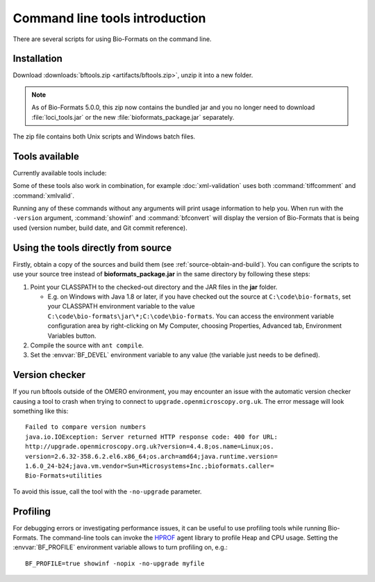 Command line tools introduction
===============================

There are several scripts for using Bio-Formats on the command
line.

Installation
------------

Download :downloads:`bftools.zip <artifacts/bftools.zip>`, unzip it into a new
folder.

.. note:: As of Bio-Formats 5.0.0, this zip now contains the bundled jar
    and you no longer need to download :file:`loci_tools.jar` or the new
    :file:`bioformats_package.jar` separately.


The zip file contains both Unix scripts and Windows batch files.

Tools available
---------------

Currently available tools include:

.. glossary::

    showinf
        Prints information about a given image file to the console, and
        displays the image itself in the Bio-Formats image viewer (see
        :doc:`display` for more information).

    ijview
        Displays the given image file in ImageJ using the Bio-Formats Importer
        plugin.  See :doc:`ijview` for details.

    bfconvert
        Converts an image file from one format to another. Bio-Formats must
        support writing to the output file (see :doc:`conversion` for more
        information).

    formatlist
        Displays a list of supported file formats in HTML, plaintext or XML.
        See :doc:`formatlist` for details.

    xmlindent
        A simple XML prettifier similar to :command:`xmllint --format` but more
        robust in that it attempts to produce output regardless of syntax
        errors in the XML.  See :doc:`xmlindent` for details.

    xmlvalid
        A command-line XML validation tool, useful for checking an OME-XML
        document for compliance with the OME-XML schema.

    tiffcomment
        Dumps the comment from the given TIFF file's first IFD entry; useful
        for examining the OME-XML block in an OME-TIFF file (also see
        :doc:`edit`).

    domainlist
        Displays a list of imaging domains and the supported formats
        associated with each domain.  See :doc:`domainlist` for more
        information.

    mkfake
        Creates a "fake" high-content screen with configurable dimensions.
        This is useful for testing how HCS metadata is handled, without
        requiring real image data from an acquired screen.  See :doc:`mkfake`
        for more information.

Some of these tools also work in combination, for example
:doc:`xml-validation` uses both :command:`tiffcomment` and :command:`xmlvalid`.

Running any of these commands without any arguments will print usage
information to help you. When run with the ``-version`` argument, :command:`showinf`
and :command:`bfconvert` will display the version of Bio-Formats that is being used
(version number, build date, and Git commit reference).

Using the tools directly from source
------------------------------------

Firstly, obtain a copy of the sources and build them (see
:ref:`source-obtain-and-build`). You can configure the scripts to use
your source tree instead of **bioformats\_package.jar** in the same
directory by following these steps:

#. Point your CLASSPATH to the checked-out directory and the JAR files
   in the **jar** folder.

   -  E.g. on Windows with Java 1.8 or later, if you have checked out
      the source at ``C:\code\bio-formats``, set your CLASSPATH environment
      variable to the value ``C:\code\bio-formats\jar\*;C:\code\bio-formats``. You can
      access the environment variable configuration area by
      right-clicking on My Computer, choosing Properties, Advanced tab,
      Environment Variables button.

#. Compile the source with ``ant compile``.
#. Set the :envvar:`BF_DEVEL` environment variable to any value (the
   variable just needs to be defined).

Version checker
---------------

If you run bftools outside of the OMERO environment, you may encounter an
issue with the automatic version checker causing a tool to crash when trying
to connect to ``upgrade.openmicroscopy.org.uk``. The error message will look
something like this:

::

    Failed to compare version numbers
    java.io.IOException: Server returned HTTP response code: 400 for URL:
    http://upgrade.openmicroscopy.org.uk?version=4.4.8;os.name=Linux;os.
    version=2.6.32-358.6.2.el6.x86_64;os.arch=amd64;java.runtime.version=
    1.6.0_24-b24;java.vm.vendor=Sun+Microsystems+Inc.;bioformats.caller=
    Bio-Formats+utilities

To avoid this issue, call the tool with the ``-no-upgrade`` parameter.

Profiling
---------

For debugging errors or investigating performance issues, it can be useful to
use profiling tools while running Bio-Formats. The command-line tools can
invoke the HPROF_ agent library to profile Heap and CPU usage. Setting the
:envvar:`BF_PROFILE` environment variable allows to turn profiling on, e.g.::

    BF_PROFILE=true showinf -nopix -no-upgrade myfile

.. _HPROF: http://docs.oracle.com/javase/8/docs/technotes/samples/hprof.html
